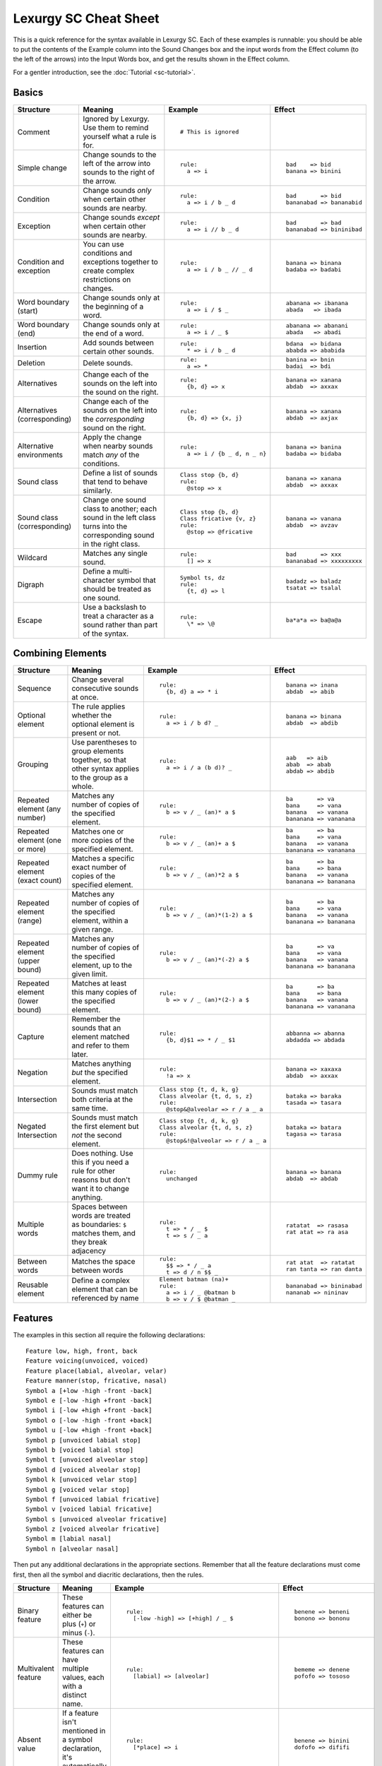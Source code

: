 Lexurgy SC Cheat Sheet
=======================

This is a quick reference for the syntax available in Lexurgy SC.
Each of these examples is runnable: you should be able to put the contents of the
Example column into the Sound Changes box and the input words from the Effect
column (to the left of the arrows) into the Input Words box, and get the results
shown in the Effect column.

For a gentler introduction, see the :doc:`Tutorial <sc-tutorial>`.

Basics
-------

+-----------------------+---------------------------+---------------------------------------+---------------------------+
| Structure             | Meaning                   | Example                               | Effect                    |
+=======================+===========================+=======================================+===========================+
| Comment               | Ignored by Lexurgy. Use   | ::                                    |                           |
|                       | them to remind yourself   |                                       |                           |
|                       | what a rule is for.       |   # This is ignored                   |                           |
+-----------------------+---------------------------+---------------------------------------+---------------------------+
| Simple change         | Change sounds to the left | ::                                    | ::                        |
|                       | of the arrow into sounds  |                                       |                           |
|                       | to the right of the       |   rule:                               |   bad    => bid           |
|                       | arrow.                    |     a => i                            |   banana => binini        |
+-----------------------+---------------------------+---------------------------------------+---------------------------+
| Condition             | Change sounds *only* when | ::                                    | ::                        |
|                       | certain other sounds are  |                                       |                           |
|                       | nearby.                   |   rule:                               |   bad       => bid        |
|                       |                           |     a => i / b _ d                    |   bananabad => bananabid  |
+-----------------------+---------------------------+---------------------------------------+---------------------------+
| Exception             | Change sounds *except*    | ::                                    | ::                        |
|                       | when certain other sounds |                                       |                           |
|                       | are nearby.               |   rule:                               |   bad       => bad        |
|                       |                           |     a => i // b _ d                   |   bananabad => bininibad  |
+-----------------------+---------------------------+---------------------------------------+---------------------------+
| Condition and         | You can use conditions    | ::                                    | ::                        |
| exception             | and exceptions together   |                                       |                           |
|                       | to create complex         |   rule:                               |   banana => binana        |
|                       | restrictions on changes.  |     a => i / b _ // _ d               |   badaba => badabi        |
+-----------------------+---------------------------+---------------------------------------+---------------------------+
| Word boundary (start) | Change sounds only at     | ::                                    | ::                        |
|                       | the beginning of a word.  |                                       |                           |
|                       |                           |   rule:                               |   abanana => ibanana      |
|                       |                           |     a => i / $ _                      |   abada   => ibada        |
+-----------------------+---------------------------+---------------------------------------+---------------------------+
| Word boundary (end)   | Change sounds only at     | ::                                    | ::                        |
|                       | the end of a word.        |                                       |                           |
|                       |                           |   rule:                               |   abanana => abanani      |
|                       |                           |     a => i / _ $                      |   abada   => abadi        |
+-----------------------+---------------------------+---------------------------------------+---------------------------+
| Insertion             | Add sounds between        | ::                                    | ::                        |
|                       | certain other sounds.     |                                       |                           |
|                       |                           |   rule:                               |   bdana  => bidana        |
|                       |                           |     * => i / b _ d                    |   ababda => ababida       |
+-----------------------+---------------------------+---------------------------------------+---------------------------+
| Deletion              | Delete sounds.            | ::                                    | ::                        |
|                       |                           |                                       |                           |
|                       |                           |   rule:                               |   banina => bnin          |
|                       |                           |     a => *                            |   badai  => bdi           |
+-----------------------+---------------------------+---------------------------------------+---------------------------+
| Alternatives          | Change each of the sounds | ::                                    | ::                        |
|                       | on the left into the      |                                       |                           |
|                       | sound on the right.       |   rule:                               |   banana => xanana        |
|                       |                           |     {b, d} => x                       |   abdab  => axxax         |
+-----------------------+---------------------------+---------------------------------------+---------------------------+
| Alternatives          | Change each of the sounds | ::                                    | ::                        |
| (corresponding)       | on the left into the      |                                       |                           |
|                       | *corresponding* sound     |   rule:                               |   banana => xanana        |
|                       | on the right.             |     {b, d} => {x, j}                  |   abdab  => axjax         |
+-----------------------+---------------------------+---------------------------------------+---------------------------+
| Alternative           | Apply the change when     | ::                                    | ::                        |
| environments          | nearby sounds match       |                                       |                           |
|                       | *any* of the conditions.  |   rule:                               |   banana => banina        |
|                       |                           |     a => i / {b _ d, n _ n}           |   badaba => bidaba        |
+-----------------------+---------------------------+---------------------------------------+---------------------------+
| Sound class           | Define a list of sounds   | ::                                    | ::                        |
|                       | that tend to behave       |                                       |                           |
|                       | similarly.                |   Class stop {b, d}                   |   banana => xanana        |
|                       |                           |   rule:                               |   abdab  => axxax         |
|                       |                           |     @stop => x                        |                           |
+-----------------------+---------------------------+---------------------------------------+---------------------------+
| Sound class           | Change one sound class    | ::                                    | ::                        |
| (corresponding)       | to another; each sound    |                                       |                           |
|                       | in the left class turns   |   Class stop {b, d}                   |   banana => vanana        |
|                       | into the corresponding    |   Class fricative {v, z}              |   abdab  => avzav         |
|                       | sound in the right class. |   rule:                               |                           |
|                       |                           |     @stop => @fricative               |                           |
+-----------------------+---------------------------+---------------------------------------+---------------------------+
| Wildcard              | Matches any single sound. | ::                                    | ::                        |
|                       |                           |                                       |                           |
|                       |                           |   rule:                               |   bad       => xxx        |
|                       |                           |     [] => x                           |   bananabad => xxxxxxxxx  |
+-----------------------+---------------------------+---------------------------------------+---------------------------+
| Digraph               | Define a multi-character  | ::                                    | ::                        |
|                       | symbol that should be     |                                       |                           |
|                       | treated as one sound.     |   Symbol ts, dz                       |   badadz => baladz        |
|                       |                           |   rule:                               |   tsatat => tsalal        |
|                       |                           |     {t, d} => l                       |                           |
+-----------------------+---------------------------+---------------------------------------+---------------------------+
| Escape                | Use a backslash to treat  | ::                                    | ::                        |
|                       | a character as a sound    |                                       |                           |
|                       | rather than part of the   |   rule:                               |   ba*a*a => ba@a@a        |
|                       | syntax.                   |     \* => \@                          |                           |
+-----------------------+---------------------------+---------------------------------------+---------------------------+

Combining Elements
-------------------

+-----------------------+---------------------------+---------------------------------------+---------------------------+
| Structure             | Meaning                   | Example                               | Effect                    |
+=======================+===========================+=======================================+===========================+
| Sequence              | Change several            | ::                                    | ::                        |
|                       | consecutive sounds at     |                                       |                           |
|                       | once.                     |   rule:                               |   banana => inana         |
|                       |                           |     {b, d} a => * i                   |   abdab  => abib          |
+-----------------------+---------------------------+---------------------------------------+---------------------------+
| Optional element      | The rule applies whether  | ::                                    | ::                        |
|                       | the optional element      |                                       |                           |
|                       | is present or not.        |   rule:                               |   banana => binana        |
|                       |                           |     a => i / b d? _                   |   abdab  => abdib         |
+-----------------------+---------------------------+---------------------------------------+---------------------------+
| Grouping              | Use parentheses to group  | ::                                    | ::                        |
|                       | elements together, so     |                                       |                           |
|                       | that other syntax applies |   rule:                               |   aab   => aib            |
|                       | to the group as a whole.  |     a => i / a (b d)? _               |   abab  => abab           |
|                       |                           |                                       |   abdab => abdib          |
+-----------------------+---------------------------+---------------------------------------+---------------------------+
| Repeated element      | Matches any number of     | ::                                    | ::                        |
| (any number)          | copies of the specified   |                                       |                           |
|                       | element.                  |   rule:                               |   ba       => va          |
|                       |                           |     b => v / _ (an)* a $              |   bana     => vana        |
|                       |                           |                                       |   banana   => vanana      |
|                       |                           |                                       |   bananana => vananana    |
+-----------------------+---------------------------+---------------------------------------+---------------------------+
| Repeated element      | Matches one or more       | ::                                    | ::                        |
| (one or more)         | copies of the specified   |                                       |                           |
|                       | element.                  |   rule:                               |   ba       => ba          |
|                       |                           |     b => v / _ (an)+ a $              |   bana     => vana        |
|                       |                           |                                       |   banana   => vanana      |
|                       |                           |                                       |   bananana => vananana    |
+-----------------------+---------------------------+---------------------------------------+---------------------------+
| Repeated element      | Matches a specific exact  | ::                                    | ::                        |
| (exact count)         | number of copies of the   |                                       |                           |
|                       | specified element.        |   rule:                               |   ba       => ba          |
|                       |                           |     b => v / _ (an)*2 a $             |   bana     => bana        |
|                       |                           |                                       |   banana   => vanana      |
|                       |                           |                                       |   bananana => bananana    |
+-----------------------+---------------------------+---------------------------------------+---------------------------+
| Repeated element      | Matches any number of     | ::                                    | ::                        |
| (range)               | copies of the             |                                       |                           |
|                       | specified element, within |   rule:                               |   ba       => ba          |
|                       | a given range.            |     b => v / _ (an)*(1-2) a $         |   bana     => vana        |
|                       |                           |                                       |   banana   => vanana      |
|                       |                           |                                       |   bananana => bananana    |
+-----------------------+---------------------------+---------------------------------------+---------------------------+
| Repeated element      | Matches any number of     | ::                                    | ::                        |
| (upper bound)         | copies of the             |                                       |                           |
|                       | specified element, up     |   rule:                               |   ba       => va          |
|                       | to the given limit.       |     b => v / _ (an)*(-2) a $          |   bana     => vana        |
|                       |                           |                                       |   banana   => vanana      |
|                       |                           |                                       |   bananana => bananana    |
+-----------------------+---------------------------+---------------------------------------+---------------------------+
| Repeated element      | Matches at least this     | ::                                    | ::                        |
| (lower bound)         | many copies of the        |                                       |                           |
|                       | specified element.        |   rule:                               |   ba       => ba          |
|                       |                           |     b => v / _ (an)*(2-) a $          |   bana     => bana        |
|                       |                           |                                       |   banana   => vanana      |
|                       |                           |                                       |   bananana => vananana    |
+-----------------------+---------------------------+---------------------------------------+---------------------------+
| Capture               | Remember the sounds that  | ::                                    | ::                        |
|                       | an element matched and    |                                       |                           |
|                       | refer to them later.      |   rule:                               |   abbanna => abanna       |
|                       |                           |     {b, d}$1 => * / _ $1              |   abdadda => abdada       |
+-----------------------+---------------------------+---------------------------------------+---------------------------+
| Negation              | Matches anything *but*    | ::                                    | ::                        |
|                       | the specified element.    |                                       |                           |
|                       |                           |   rule:                               |   banana => xaxaxa        |
|                       |                           |     !a => x                           |   abdab  => axxax         |
+-----------------------+---------------------------+---------------------------------------+---------------------------+
| Intersection          | Sounds must match both    | ::                                    | ::                        |
|                       | criteria at the same      |                                       |                           |
|                       | time.                     |   Class stop {t, d, k, g}             |   bataka => baraka        |
|                       |                           |   Class alveolar {t, d, s, z}         |   tasada => tasara        |
|                       |                           |   rule:                               |                           |
|                       |                           |     @stop&@alveolar => r / a _ a      |                           |
+-----------------------+---------------------------+---------------------------------------+---------------------------+
| Negated Intersection  | Sounds must match the     | ::                                    | ::                        |
|                       | first element but *not*   |                                       |                           |
|                       | the second element.       |   Class stop {t, d, k, g}             |   bataka => batara        |
|                       |                           |   Class alveolar {t, d, s, z}         |   tagasa => tarasa        |
|                       |                           |   rule:                               |                           |
|                       |                           |     @stop&!@alveolar => r / a _ a     |                           |
+-----------------------+---------------------------+---------------------------------------+---------------------------+
| Dummy rule            | Does nothing. Use this    | ::                                    | ::                        |
|                       | if you need a rule        |                                       |                           |
|                       | for other reasons but     |   rule:                               |   banana => banana        |
|                       | don't want it to change   |     unchanged                         |   abdab  => abdab         |
|                       | anything.                 |                                       |                           |
+-----------------------+---------------------------+---------------------------------------+---------------------------+
| Multiple words        | Spaces between words are  | ::                                    | ::                        |
|                       | treated as boundaries:    |                                       |                           |
|                       | ``$`` matches them, and   |   rule:                               |   ratatat  => rasasa      |
|                       | they break adjacency      |     t => * / _ $                      |   rat atat => ra asa      |
|                       |                           |     t => s / _ a                      |                           |
+-----------------------+---------------------------+---------------------------------------+---------------------------+
| Between words         | Matches the space between | ::                                    | ::                        |
|                       | words                     |                                       |                           |
|                       |                           |   rule:                               |   rat atat  => ratatat    |
|                       |                           |     $$ => * / _ a                     |   ran tanta => ran danta  |
|                       |                           |     t => d / n $$ _                   |                           |
+-----------------------+---------------------------+---------------------------------------+---------------------------+
| Reusable element      | Define a complex element  | ::                                    | ::                        |
|                       | that can be referenced    |                                       |                           |
|                       | by name                   |   Element batman (na)+                |   bananabad => bininabad  |
|                       |                           |   rule:                               |   nananab => nininav      |
|                       |                           |     a => i / _ @batman b              |                           |
|                       |                           |     b => v / $ @batman _              |                           |
+-----------------------+---------------------------+---------------------------------------+---------------------------+

Features
---------

The examples in this section all require the following declarations::

    Feature low, high, front, back
    Feature voicing(unvoiced, voiced)
    Feature place(labial, alveolar, velar)
    Feature manner(stop, fricative, nasal)
    Symbol a [+low -high -front -back]
    Symbol e [-low -high +front -back]
    Symbol i [-low +high +front -back]
    Symbol o [-low -high -front +back]
    Symbol u [-low +high -front +back]
    Symbol p [unvoiced labial stop]
    Symbol b [voiced labial stop]
    Symbol t [unvoiced alveolar stop]
    Symbol d [voiced alveolar stop]
    Symbol k [unvoiced velar stop]
    Symbol g [voiced velar stop]
    Symbol f [unvoiced labial fricative]
    Symbol v [voiced labial fricative]
    Symbol s [unvoiced alveolar fricative]
    Symbol z [voiced alveolar fricative]
    Symbol m [labial nasal]
    Symbol n [alveolar nasal]

Then put any additional declarations in the appropriate sections. Remember
that all the feature declarations must come first, then all the symbol and
diacritic declarations, then the rules.

+-----------------------+---------------------------+-----------------------------------------------+---------------------------+
| Structure             | Meaning                   | Example                                       | Effect                    |
+=======================+===========================+===============================================+===========================+
| Binary feature        | These features can either | ::                                            | ::                        |
|                       | be plus (``+``) or minus  |                                               |                           |
|                       | (``-``).                  |   rule:                                       |   benene => beneni        |
|                       |                           |     [-low -high] => [+high] / _ $             |   bonono => bononu        |
+-----------------------+---------------------------+-----------------------------------------------+---------------------------+
| Multivalent feature   | These features can have   | ::                                            | ::                        |
|                       | multiple values, each     |                                               |                           |
|                       | with a distinct name.     |   rule:                                       |   bememe => denene        |
|                       |                           |     [labial] => [alveolar]                    |   pofofo => tososo        |
|                       |                           |                                               |                           |
+-----------------------+---------------------------+-----------------------------------------------+---------------------------+
| Absent value          | If a feature isn't        | ::                                            | ::                        |
|                       | mentioned in a symbol     |                                               |                           |
|                       | declaration, it's         |   rule:                                       |   benene => binini        |
|                       | automatically absent      |     [*place] => i                             |   dofofo => dififi        |
|                       | (``*``).                  |                                               |                           |
+-----------------------+---------------------------+-----------------------------------------------+---------------------------+
| Univalent feature     | These features are minus  | ::                                            | ::                        |
|                       | by default.               |                                               |                           |
|                       |                           |   Feature +lateral                            |   benene => bexexe        |
|                       |                           |   Symbol l [alveolar +lateral]                |   dololo => xololo        |
|                       |                           |   rule:                                       |                           |
|                       |                           |     [alveolar -lateral] => x                  |                           |
+-----------------------+---------------------------+-----------------------------------------------+---------------------------+
| Feature variable      | Copy a feature value from | ::                                            | ::                        |
|                       | one sound to another.     |                                               |                           |
|                       |                           |   rule:                                       |   abtadka => aptatka      |
|                       |                           |     [stop] => [$voicing] / _ [stop $voicing]  |   akdak   => agdak        |
+-----------------------+---------------------------+-----------------------------------------------+---------------------------+
| Negated value         | Match only sounds that    | ::                                            | ::                        |
|                       | *don't* have a specific   |                                               |                           |
|                       | feature value.            |   rule:                                       |   benene => biiiii        |
|                       |                           |     [!labial] => i                            |   dofofo => iififi        |
+-----------------------+---------------------------+-----------------------------------------------+---------------------------+
| Diacritic             | Add features to a sound   | ::                                            | ::                        |
|                       | by putting a modifier     |                                               |                           |
|                       | character after it.       |   Feature +ejective                           |   appakka => ap'ak'a      |
|                       |                           |   Diacritic ' [+ejective]                     |   attakta => at'akta      |
|                       |                           |   rule:                                       |                           |
|                       |                           |     [unvoiced stop]$1 $1 => [+ejective] *     |                           |
+-----------------------+---------------------------+-----------------------------------------------+---------------------------+
| Diacritic (before)    | This diacritic is written | ::                                            | ::                        |
|                       | before the sound it       |                                               |                           |
|                       | modifies.                 |   Feature +ejective                           |   appakka => a'pa'ka      |
|                       |                           |   Diacritic ' (before) [+ejective]            |   attakta => a'takta      |
|                       |                           |   rule:                                       |                           |
|                       |                           |     [unvoiced stop]$1 $1 => [+ejective] *     |                           |
+-----------------------+---------------------------+-----------------------------------------------+---------------------------+
| Diacritic (first)     | This diacritic is written | ::                                            | ::                        |
|                       | after the first character |                                               |                           |
|                       | of the sound it modifies. |   Feature +hightone                           |   pataida => pa'ta'ida    |
|                       |                           |   Diacritic ' (first) [+hightone]             |   badaita => badaita'     |
|                       |                           |   Symbol ai [+low +high +front -back]         |                           |
|                       |                           |   rule:                                       |                           |
|                       |                           |     [+low] => [+hightone] / [unvoiced stop] _ |                           |
+-----------------------+---------------------------+-----------------------------------------------+---------------------------+
| Floating diacritic    | Sounds and classes        | ::                                            | ::                        |
|                       | without the diacritic     |                                               |                           |
|                       | match sounds with it.     |   Feature +hightone                           |   be'ne'ne' => bi'ni'ni'  |
|                       |                           |   Diacritic ' (floating) [+hightone]          |   bununu    => bonono     |
|                       |                           |   rule:                                       |                           |
|                       |                           |     {u, e} => {o, i}                          |                           |
+-----------------------+---------------------------+-----------------------------------------------+---------------------------+
| Exact match           | This sound must match     | ::                                            | ::                        |
|                       | exactly, including        |                                               |                           |
|                       | floating diacritics.      |   Feature +hightone                           |   be'ne'ne' => be'ne'ne'  |
|                       |                           |   Diacritic ' (floating) [+hightone]          |   bununu    => bonono     |
|                       |                           |   rule:                                       |                           |
|                       |                           |     {u!, e!} => {o, i}                        |                           |
+-----------------------+---------------------------+-----------------------------------------------+---------------------------+
| Inexact capture       | Match a captured sound,   | ::                                            | ::                        |
|                       | even if it has different  |                                               |                           |
|                       | floating diacritics       |   Feature +hightone                           |   be'eneu' => be'ineu'    |
|                       |                           |   Diacritic ' (floating) [+hightone]          |   buunu'e' => buonu'e'    |
|                       |                           |   rule:                                       |                           |
|                       |                           |     {u, e}$1 => {o, i} / ~$1 _                |                           |
+-----------------------+---------------------------+-----------------------------------------------+---------------------------+
| Named absent value    | Use the specified name    | ::                                            | ::                        |
|                       | to refer to the absent    |                                               |                           |
|                       | value instead of the      |   Feature tone(*lowtone, hightone)            |   bene'ne  => bine'ni     |
|                       | ``*`` syntax.             |   Diacritic ' [hightone]                      |   bo'nono' => bo'nuno'    |
|                       |                           |   rule:                                       |                           |
|                       |                           |     [-low -high lowtone] => [+high]           |                           |
+-----------------------+---------------------------+-----------------------------------------------+---------------------------+

Blocks
-------

+-----------------------+---------------------------+---------------------------------------+---------------------------+
| Structure             | Meaning                   | Example                               | Effect                    |
+=======================+===========================+=======================================+===========================+
| Simultaneous          | Apply several changes,    | ::                                    | ::                        |
| expression            | finding all possible      |                                       |                           |
|                       | application sites         |   rule:                               |   bad       => vid        |
|                       | simultaneously.           |     a => i / b _ d                    |   banana    => vanana     |
|                       |                           |     b => v / _ a                      |   bananabad => vananavid  |
+-----------------------+---------------------------+---------------------------------------+---------------------------+
| Simultaneous          | Earlier expressions       | ::                                    | ::                        |
| expression            | take precedence over      |                                       |                           |
| (precedence)          | later ones if they        |   rule:                               |   bad       => bid        |
|                       | conflict.                 |     a => i / b _ d                    |   banana    => bununu     |
|                       |                           |     a => u                            |   bananabad => bununubid  |
+-----------------------+---------------------------+---------------------------------------+---------------------------+
| Sequential block      | Apply several changes,    | ::                                    | ::                        |
|                       | one after the other.      |                                       |                           |
|                       |                           |   rule:                               |   bad       => bid        |
|                       |                           |     a => i / b _ d                    |   banana    => vanana     |
|                       |                           |     Then: b => v / _ a                |   bananabad => vananabid  |
+-----------------------+---------------------------+---------------------------------------+---------------------------+
| Hierarchical block    | Apply later expressions   | ::                                    | ::                        |
|                       | only if earlier ones      |                                       |                           |
|                       | fail to change anything.  |   rule:                               |   bad       => bid        |
|                       |                           |     a => i / b _ d                    |   banana    => vanana     |
|                       |                           |     Else: b => v / _ a                |   bananabad => bananabid  |
+-----------------------+---------------------------+---------------------------------------+---------------------------+
| Propagating rule      | Apply the rule repeatedly | ::                                    | ::                        |
|                       | until the word stops      |                                       |                           |
|                       | changing.                 |   rule propagate:                     |   abcddcba => axxxxxxa    |
|                       |                           |     dd => xx                          |                           |
|                       |                           |     {cx, xc} => xx                    |                           |
|                       |                           |     {bx, xb} => xx                    |                           |
+-----------------------+---------------------------+---------------------------------------+---------------------------+
| Left-to-right rule    | Apply the rule once       | ::                                    | ::                        |
|                       | starting at each          |                                       |                           |
|                       | character, from the       |   rule ltr:                           |   abcddcba => abcxxxxa    |
|                       | beginning of the word to  |     dd => xx                          |                           |
|                       | the end.                  |     {cx, xc} => xx                    |                           |
|                       |                           |     {bx, xb} => xx                    |                           |
+-----------------------+---------------------------+---------------------------------------+---------------------------+
| Right-to-left rule    | Apply the rule once       | ::                                    | ::                        |
|                       | starting at each          |                                       |                           |
|                       | character, from the       |   rule ltr:                           |   abcddcba => axxxxcba    |
|                       | end of the word to        |     dd => xx                          |                           |
|                       | the beginning.            |     {cx, xc} => xx                    |                           |
|                       |                           |     {bx, xb} => xx                    |                           |
+-----------------------+---------------------------+---------------------------------------+---------------------------+
| Filter                | The rule pretends that    | ::                                    | ::                        |
|                       | only sounds that match    |                                       |                           |
|                       | the filter exist.         |   Class vowel {a, e, i}               |   aitati  => eiteti       |
|                       | Adjacency passes through  |   rule @vowel:                        |   annanni => annenni      |
|                       | non-matching sounds.      |     a => e / _ i                      |                           |
+-----------------------+---------------------------+---------------------------------------+---------------------------+
| Deferred rule         | The rule doesn't apply    | ::                                    | ::                        |
|                       | when declared, but can    |                                       |                           |
|                       | be applied later as part  |   x defer:                            |   abcddcba => axxxxxxa    |
|                       | of other rules            |     {dd, bx, xb} => xx                |                           |
|                       |                           |   rule:                               |                           |
|                       |                           |     :x                                |                           |
|                       |                           |     Then:                             |                           |
|                       |                           |     {cx, xc} => xx                    |                           |
|                       |                           |     Then:                             |                           |
|                       |                           |     :x                                |                           |
+-----------------------+---------------------------+---------------------------------------+---------------------------+
| Cleanup rule          | The rule applies once     | ::                                    | ::                        |
|                       | when declared, then       |                                       |                           |
|                       | again after every         |   x cleanup:                          |   abcddcba => axxxxxxa    |
|                       | subsequent rule           |     {dd, bx, xb} => xx                |                           |
|                       |                           |   rule:                               |                           |
|                       |                           |     {cx, xc} => xx                    |                           |
+-----------------------+---------------------------+---------------------------------------+---------------------------+
| Cleanup off           | Turn off an active        | ::                                    | ::                        |
|                       | cleanup rule for          |                                       |                           |
|                       | subsequent rules          |   x cleanup:                          |   abcddcba => abxxxxba    |
|                       |                           |     {dd, bx, xb} => xx                |                           |
|                       |                           |   x:                                  |                           |
|                       |                           |     off                               |                           |
|                       |                           |   rule:                               |                           |
|                       |                           |     {cx, xc} => xx                    |                           |
+-----------------------+---------------------------+---------------------------------------+---------------------------+
| Deromanizer           | Convert the romanization  | ::                                    | ::                        |
|                       | system into phonetic      |                                       |                           |
|                       | notation before applying  |   deromanizer:                        |   khakhi => xaxi          |
|                       | any rules.                |     kh => x                           |                           |
+-----------------------+---------------------------+---------------------------------------+---------------------------+
| Literal deromanizer   | Ignore all declarations   | ::                                    | ::                        |
|                       | until the first           |                                       |                           |
|                       | ``Then:``. Use this if    |   Feature +ejective                   |   'a'i   => hahi          |
|                       | the romanization system   |   Diacritic ' [+ejective]             |   kaki   => k'ak'i        |
|                       | conflicts with the        |   deromanizer literal:                |   k'ak'i => k'hak'hi      |
|                       | declarations.             |     ' => h                            |                           |
|                       |                           |   rule:                               |                           |
|                       |                           |     k => k'                           |                           |
+-----------------------+---------------------------+---------------------------------------+---------------------------+
| Romanizer             | Convert phonetic          | ::                                    | ::                        |
|                       | notation into the         |                                       |                           |
|                       | romanization system after |   romanizer:                          |   xaxi => khakhi          |
|                       | applying all the rules.   |     x => kh                           |                           |
+-----------------------+---------------------------+---------------------------------------+---------------------------+
| Literal romanizer     | Ignore all declarations   | ::                                    | ::                        |
|                       | after the last            |                                       |                           |
|                       | ``Then:``. Use this if    |   Feature +ejective                   |   hahi   => 'a'i          |
|                       | the romanization system   |   Diacritic ' [+ejective]             |   k'ak'i => kaki          |
|                       | conflicts with the        |   rule:                               |   khakhi => k'ak'i        |
|                       | declarations.             |     k' => k                           |                           |
|                       |                           |   romanizer literal:                  |                           |
|                       |                           |     h => '                            |                           |
+-----------------------+---------------------------+---------------------------------------+---------------------------+
| Intermediate          | Preserve an intermediate  | ::                                    | ::                        |
| romanizer             | stage of the language.    |                                       |                           |
|                       |                           |   rule-1:                             |   hahi => hihi => huhu    |
|                       |                           |     a => i                            |                           |
|                       |                           |   romanizer-a:                        |                           |
|                       |                           |     unchanged                         |                           |
|                       |                           |   rule-2:                             |                           |
|                       |                           |     i => u                            |                           |
+-----------------------+---------------------------+---------------------------------------+---------------------------+

Syllables
----------

+-----------------------+---------------------------+---------------------------------------+---------------------------+
| Structure             | Meaning                   | Example                               | Effect                    |
+=======================+===========================+=======================================+===========================+
| Explicit syllables    | Syllable breaks (``.``)   | ::                                    | ::                        |
|                       | don't break adjacency,    |                                       |                           |
|                       | but you have to include   |   Syllables:                          |   banana   => binina      |
|                       | them in the input words.  |     explicit                          |   ba.na.na => bi.ni.na    |
|                       |                           |   rule:                               |                           |
|                       |                           |     a => i / _ n                      |                           |
+-----------------------+---------------------------+---------------------------------------+---------------------------+
| Syllable boundary     | Matches syllable breaks   | ::                                    | ::                        |
|                       | and word boundaries.      |                                       |                           |
|                       |                           |   Syllables:                          |   banana   => banani      |
|                       |                           |     explicit                          |   ba.na.na => bi.ni.ni    |
|                       |                           |   rule:                               |   ban.ta   => ban.ti      |
|                       |                           |     a => i / _ .                      |                           |
+-----------------------+---------------------------+---------------------------------------+---------------------------+
| Syllable element      | Matches an entire         | ::                                    | ::                        |
|                       | syllable.                 |                                       |                           |
|                       |                           |   Syllables:                          |   banana   => x           |
|                       |                           |     explicit                          |   ba.na.na => x.x.x       |
|                       |                           |   rule:                               |                           |
|                       |                           |     <syl> => x                        |                           |
+-----------------------+---------------------------+---------------------------------------+---------------------------+
| Syllabification       | Automatically break words | ::                                    | ::                        |
|                       | into syllables matching   |                                       |                           |
|                       | specified patterns.       |   Syllables:                          |   banana => ba.na.na      |
|                       |                           |     {b, n} a                          |   banina => #Error!       |
+-----------------------+---------------------------+---------------------------------------+---------------------------+
| Resyllabification     | Words are automatically   | ::                                    | ::                        |
|                       | broken into syllables     |                                       |                           |
|                       | again at the end of each  |   Syllables:                          |   banana => ba.na.ba.na   |
|                       | named rule.               |     {b, n} a                          |                           |
|                       |                           |   rule:                               |                           |
|                       |                           |     a => aba / n _ n                  |                           |
+-----------------------+---------------------------+---------------------------------------+---------------------------+
| New syllabification   | Change syllabification    | ::                                    | ::                        |
|                       | patterns between rules.   |                                       |                           |
|                       |                           |   Syllables:                          |   banana => bi.ni.na      |
|                       |                           |     {b, n} a                          |                           |
|                       |                           |   rule:                               |                           |
|                       |                           |     a => i / _ n                      |                           |
|                       |                           |   Syllables:                          |                           |
|                       |                           |     {b, n} {a, i}                     |                           |
+-----------------------+---------------------------+---------------------------------------+---------------------------+
| Clearing syllables    | Throw away all syllable   | ::                                    | ::                        |
|                       | information for           |                                       |                           |
|                       | subsequent rules.         |   Syllables:                          |   ba.na.na => binina      |
|                       |                           |     explicit                          |                           |
|                       |                           |   rule:                               |                           |
|                       |                           |     a => i / _ n                      |                           |
|                       |                           |   Syllables:                          |                           |
|                       |                           |     clear                             |                           |
+-----------------------+---------------------------+---------------------------------------+---------------------------+
| Syllable-level        | These features attach     | ::                                    | ::                        |
| features              | to whole syllables rather |                                       |                           |
|                       | than sounds.              |   Feature (syllable) +stress          |   'ba.na.na => 'be.na.na  |
|                       |                           |   Diacritic ' (before) [+stress]      |   ba.'na.na => ba.'ne.na  |
|                       |                           |   Syllables:                          |                           |
|                       |                           |     explicit                          |                           |
|                       |                           |   rule:                               |                           |
|                       |                           |     a&[+stress] => e                  |                           |
+-----------------------+---------------------------+---------------------------------------+---------------------------+
| Syllabification       | Apply syllable-level      | ::                                    | ::                        |
| features              | features to syllables     |                                       |                           |
|                       | that match certain        |   Feature (syllable) +stress          |   banana => 'ba.na.na     |
|                       | patterns                  |   Diacritic ' (before) [+stress]      |   nabana => na.'ba.na     |
|                       |                           |   Syllables:                          |                           |
|                       |                           |     b a => [+stress]                  |                           |
|                       |                           |     n a                               |                           |
+-----------------------+---------------------------+---------------------------------------+---------------------------+

